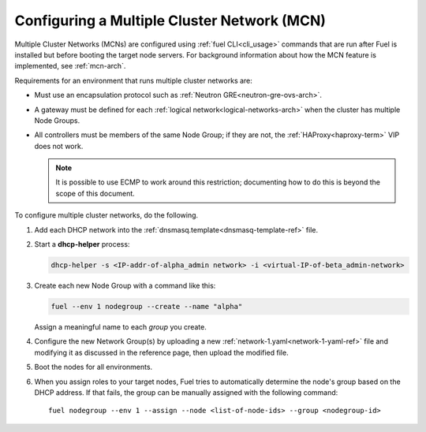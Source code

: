 
.. _mcn-ops:

Configuring a Multiple Cluster Network (MCN)
============================================

Multiple Cluster Networks (MCNs) are configured
using :ref:`fuel CLI<cli_usage>` commands
that are run after Fuel is installed
but before booting the target node servers.
For background information about how the MCN feature is implemented,
see :ref:`mcn-arch`.

Requirements for an environment that runs multiple cluster networks are:

- Must use an encapsulation protocol
  such as :ref:`Neutron GRE<neutron-gre-ovs-arch>`.

- A gateway must be defined for each
  :ref:`logical network<logical-networks-arch>`
  when the cluster has multiple Node Groups.

- All controllers must be members of the same Node Group;
  if they are not, the :ref:`HAProxy<haproxy-term>` VIP does not work.

  .. note:: It is possible to use ECMP to work around this restriction;
     documenting how to do this is beyond the scope of this document.

To configure multiple cluster networks,
do the following.

#.  Add each DHCP network into the
    :ref:`dnsmasq.template<dnsmasq-template-ref>` file.

#. Start a **dhcp-helper** process:

   .. code-block:: sh

      dhcp-helper -s <IP-addr-of-alpha_admin network> -i <virtual-IP-of-beta_admin-network>

#. Create each new Node Group with a command like this:

   .. code-block:: sh

      fuel --env 1 nodegroup --create --name "alpha"

   Assign a meaningful name to each `group` you create.

#. Configure the new Network Group(s) by uploading a new
   :ref:`network-1.yaml<network-1-yaml-ref>` file
   and modifying it as discussed in the reference page,
   then upload the modified file.

#. Boot the nodes for all environments.

#. When you assign roles to your target nodes,
   Fuel tries to automatically determine the node's group based on the DHCP address.
   If that fails, the group can be manually assigned with the following command:

   ::

     fuel nodegroup --env 1 --assign --node <list-of-node-ids> --group <nodegroup-id>
